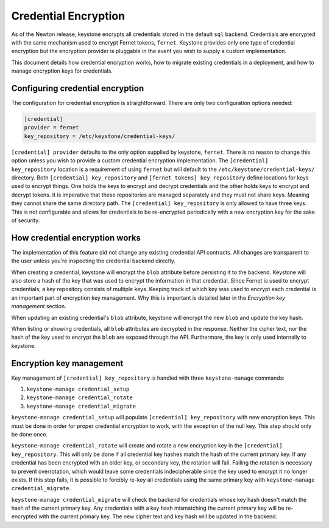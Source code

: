 =====================
Credential Encryption
=====================

As of the Newton release, keystone encrypts all credentials stored in the
default ``sql`` backend. Credentials are encrypted with the same mechanism used
to encrypt Fernet tokens, ``fernet``. Keystone provides only one type of
credential encryption but the encryption provider is pluggable in the event
you wish to supply a custom implementation.

This document details how credential encryption works, how to migrate existing
credentials in a deployment, and how to manage encryption keys for credentials.

Configuring credential encryption
---------------------------------

The configuration for credential encryption is straightforward. There are only
two configuration options needed:

.. code-block:: ini

    [credential]
    provider = fernet
    key_repository = /etc/keystone/credential-keys/

``[credential] provider`` defaults to the only option supplied by keystone,
``fernet``. There is no reason to change this option unless you wish to provide
a custom credential encryption implementation. The ``[credential]
key_repository`` location is a requirement of using ``fernet`` but will default
to the ``/etc/keystone/credential-keys/`` directory. Both ``[credential]
key_repository`` and ``[fernet_tokens] key_repository`` define locations for
keys used to encrypt things. One holds the keys to encrypt and decrypt
credentials and the other holds keys to encrypt and decrypt tokens. It is
imperative that these repositories are managed separately and they must not
share keys. Meaning they cannot share the same directory path. The
``[credential] key_repository`` is only allowed to have three keys. This is not
configurable and allows for credentials to be re-encrypted periodically with a
new encryption key for the sake of security.

How credential encryption works
-------------------------------

The implementation of this feature did not change any existing credential API
contracts. All changes are transparent to the user unless you're inspecting the
credential backend directly.

When creating a credential, keystone will encrypt the ``blob`` attribute before
persisting it to the backend. Keystone will also store a hash of the key that
was used to encrypt the information in that credential. Since Fernet is used to
encrypt credentials, a key repository consists of multiple keys. Keeping track
of which key was used to encrypt each credential is an important part of
encryption key management. Why this is important is detailed later in the
`Encryption key management` section.

When updating an existing credential's ``blob`` attribute, keystone will encrypt
the new ``blob`` and update the key hash.

When listing or showing credentials, all ``blob`` attributes are decrypted in
the response. Neither the cipher text, nor the hash of the key used to encrypt
the ``blob`` are exposed through the API. Furthermore, the key is only used
internally to keystone.

Encryption key management
-------------------------

Key management of ``[credential] key_repository`` is handled with three
``keystone-manage`` commands:

1. ``keystone-manage credential_setup``
2. ``keystone-manage credential_rotate``
3. ``keystone-manage credential_migrate``

``keystone-manage credential_setup`` will populate ``[credential]
key_repository`` with new encryption keys. This must be done in order for
proper credential encryption to work, with the exception of the null key. This
step should only be done once.

``keystone-manage credential_rotate`` will create and rotate a new encryption
key in the ``[credential] key_repository``. This will only be done if all
credential key hashes match the hash of the current primary key. If any
credential has been encrypted with an older key, or secondary key, the rotation
will fail. Failing the rotation is necessary to prevent overrotation, which
would leave some credentials indecipherable since the key used to encrypt it
no longer exists. If this step fails, it is possible to forcibly re-key all
credentials using the same primary key with ``keystone-manage
credential_migrate``.

``keystone-manage credential_migrate`` will check the backend for credentials
whose key hash doesn't match the hash of the current primary key. Any
credentials with a key hash mismatching the current primary key will be
re-encrypted with the current primary key. The new cipher text and key hash
will be updated in the backend.

